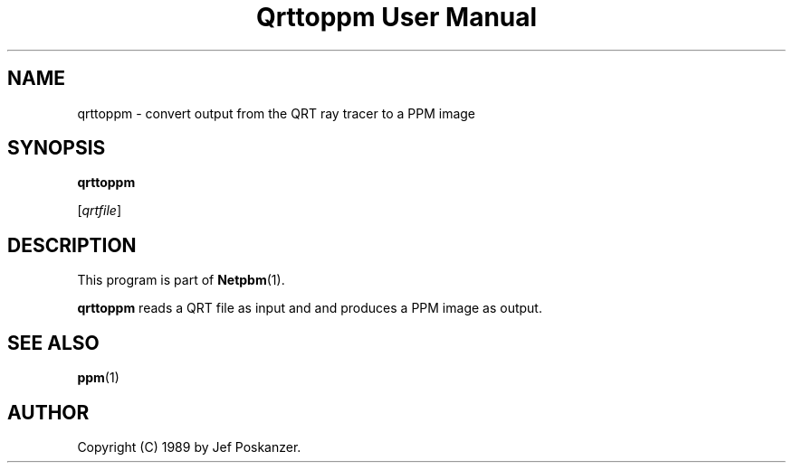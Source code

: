 ." This man page was generated by the Netpbm tool 'makeman' from HTML source.
." Do not hand-hack it!  If you have bug fixes or improvements, please find
." the corresponding HTML page on the Netpbm website, generate a patch
." against that, and send it to the Netpbm maintainer.
.TH "Qrttoppm User Manual" 0 "25 August 1989" "netpbm documentation"

.UN lbAB
.SH NAME

qrttoppm - convert output from the QRT ray tracer to a PPM image

.UN lbAC
.SH SYNOPSIS

\fBqrttoppm\fP

[\fIqrtfile\fP]

.UN lbAD
.SH DESCRIPTION
.PP
This program is part of
.BR Netpbm (1).
.PP
\fBqrttoppm\fP reads a QRT file as input and and produces a PPM
image as output.

.UN lbAE
.SH SEE ALSO
.BR ppm (1)

.UN lbAF
.SH AUTHOR

Copyright (C) 1989 by Jef Poskanzer.
